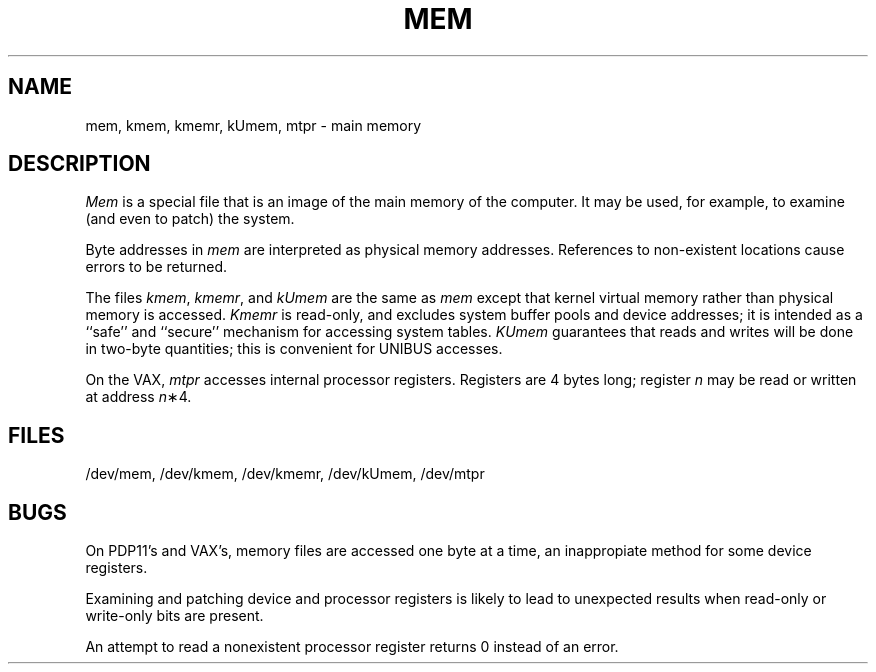 .TH MEM 4 
.SH NAME
mem, kmem, kmemr, kUmem, mtpr \- main memory
.SH DESCRIPTION
.lg
.I Mem
is a special file that is an image of the main memory
of the computer.
It may be used, for example, to examine
(and even to patch) the system.
.PP
Byte addresses in
.I mem
are interpreted as physical memory addresses.
References to non-existent locations cause errors to be returned.
.PP
The files
.IR kmem ,
.IR kmemr ,
and
.I kUmem
are the same as 
.I mem
except that kernel virtual memory
rather than physical memory is accessed.
.I Kmemr
is read-only, and excludes system buffer pools and device addresses; it is
intended as a ``safe'' and ``secure'' mechanism for accessing system tables.
.I KUmem
guarantees that reads and writes will be done
in two-byte quantities;
this is convenient for UNIBUS accesses.
.PP
On the VAX,
.I mtpr
accesses internal processor registers.
Registers are 4 bytes long;
register
.I n
may be read or written at address
.IR n \(**4.
.SH FILES
/dev/mem,
/dev/kmem,
/dev/kmemr,
/dev/kUmem,
/dev/mtpr
.SH BUGS
On PDP11's and VAX's, memory files are accessed one byte
at a time, an inappropiate method for some
device registers.
.PP
Examining and patching device and processor registers is likely
to lead to unexpected results when read-only or write-only
bits are present.
.PP
An attempt to read a nonexistent processor register
returns 0
instead of an error.
